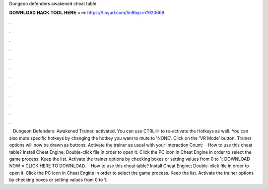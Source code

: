 Dungeon defenders awakened cheat table

𝐃𝐎𝐖𝐍𝐋𝐎𝐀𝐃 𝐇𝐀𝐂𝐊 𝐓𝐎𝐎𝐋 𝐇𝐄𝐑𝐄 ===> https://tinyurl.com/5n9bysrn?920669

.

.

.

.

.

.

.

.

.

.

.

.

 · Dungeon Defenders: Awakened Trainer. activated. You can use CTRL-H to re-activate the Hotkeys as well. You can also mute specific hotkeys by changing the hotkey you want to mute to 'NONE'. Click on the 'VR Mode' button. Trainer options will now be drawn as buttons. Activate the trainer as usual with your  Interaction Count:   · How to use this cheat table? Install Cheat Engine; Double-click  file in order to open it. Click the PC icon in Cheat Engine in order to select the game process. Keep the list. Activate the trainer options by checking boxes or setting values from 0 to 1; DOWNLOAD NOW = CLICK HERE TO DOWNLOAD.  · How to use this cheat table? Install Cheat Engine; Double-click  file in order to open it. Click the PC icon in Cheat Engine in order to select the game process. Keep the list. Activate the trainer options by checking boxes or setting values from 0 to 1.